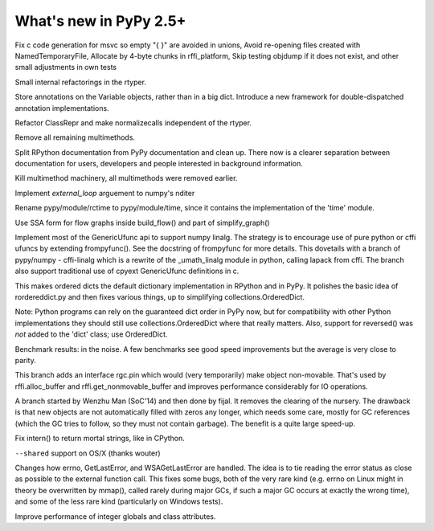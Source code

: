=======================
What's new in PyPy 2.5+
=======================

.. this is a revision shortly after release-2.4.x
.. startrev: 7026746cbb1b

.. branch: win32-fixes5

Fix c code generation for msvc so empty "{ }" are avoided in unions,
Avoid re-opening files created with NamedTemporaryFile,
Allocate by 4-byte chunks in rffi_platform,
Skip testing objdump if it does not exist,
and other small adjustments in own tests

.. branch: rtyper-stuff

Small internal refactorings in the rtyper.

.. branch: var-in-Some

Store annotations on the Variable objects, rather than in a big dict.
Introduce a new framework for double-dispatched annotation implementations.

.. branch: ClassRepr

Refactor ClassRepr and make normalizecalls independent of the rtyper.

.. branch: remove-remaining-smm

Remove all remaining multimethods.

.. branch: improve-docs

Split RPython documentation from PyPy documentation and clean up.  There now is
a clearer separation between documentation for users, developers and people
interested in background information.

.. branch: kill-multimethod

Kill multimethod machinery, all multimethods were removed earlier.

.. branch nditer-external_loop

Implement `external_loop` arguement to numpy's nditer

.. branch kill-rctime

Rename pypy/module/rctime to pypy/module/time, since it contains the implementation of the 'time' module.

.. branch: ssa-flow

Use SSA form for flow graphs inside build_flow() and part of simplify_graph()

.. branch: ufuncapi

Implement most of the GenericUfunc api to support numpy linalg. The strategy is
to encourage use of pure python or cffi ufuncs by extending frompyfunc().
See the docstring of frompyfunc for more details. This dovetails with a branch
of pypy/numpy - cffi-linalg which is a rewrite of the _umath_linalg module in
python, calling lapack from cffi. The branch also support traditional use of
cpyext GenericUfunc definitions in c.

.. branch: all_ordered_dicts

This makes ordered dicts the default dictionary implementation in
RPython and in PyPy. It polishes the basic idea of rordereddict.py
and then fixes various things, up to simplifying
collections.OrderedDict.

Note: Python programs can rely on the guaranteed dict order in PyPy
now, but for compatibility with other Python implementations they
should still use collections.OrderedDict where that really matters.
Also, support for reversed() was *not* added to the 'dict' class;
use OrderedDict.

Benchmark results: in the noise. A few benchmarks see good speed
improvements but the average is very close to parity.

.. branch: berkerpeksag/fix-broken-link-in-readmerst-1415127402066
.. branch: bigint-with-int-ops
.. branch: dstufft/update-pip-bootstrap-location-to-the-new-1420760611527
.. branch: float-opt
.. branch: gc-incminimark-pinning

This branch adds an interface rgc.pin which would (very temporarily)
make object non-movable. That's used by rffi.alloc_buffer and
rffi.get_nonmovable_buffer and improves performance considerably for
IO operations.

.. branch: gc_no_cleanup_nursery

A branch started by Wenzhu Man (SoC'14) and then done by fijal. It
removes the clearing of the nursery. The drawback is that new objects
are not automatically filled with zeros any longer, which needs some
care, mostly for GC references (which the GC tries to follow, so they
must not contain garbage). The benefit is a quite large speed-up.

.. branch: improve-gc-tracing-hooks
.. branch: improve-ptr-conv-error
.. branch: intern-not-immortal

Fix intern() to return mortal strings, like in CPython.

.. branch: issue1922-take2
.. branch: kill-exported-symbols-list
.. branch: kill-rctime
.. branch: kill_ll_termios
.. branch: look-into-all-modules
.. branch: nditer-external_loop
.. branch: numpy-generic-item
.. branch: osx-shared

``--shared`` support on OS/X (thanks wouter)

.. branch: portable-threadlocal
.. branch: pypy-dont-copy-ops
.. branch: recursion_and_inlining
.. branch: slim-down-resumedescr
.. branch: squeaky/use-cflags-for-compiling-asm
.. branch: unicode-fix
.. branch: zlib_zdict

.. branch: errno-again

Changes how errno, GetLastError, and WSAGetLastError are handled.
The idea is to tie reading the error status as close as possible to
the external function call. This fixes some bugs, both of the very
rare kind (e.g. errno on Linux might in theory be overwritten by
mmap(), called rarely during major GCs, if such a major GC occurs at
exactly the wrong time), and some of the less rare kind
(particularly on Windows tests).

.. branch: osx-package.py
.. branch: package.py-helpful-error-message

.. branch: typed-cells

Improve performance of integer globals and class attributes.
